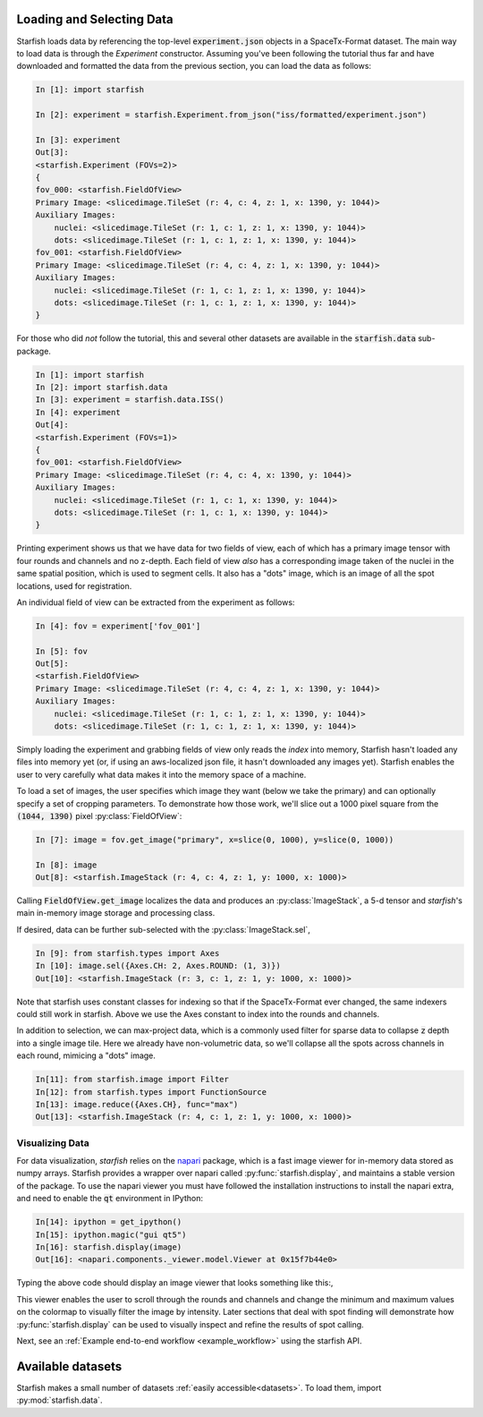 .. _loading_data:

Loading and Selecting Data
==========================

Starfish loads data by referencing the top-level :code:`experiment.json` objects in a SpaceTx-Format
dataset. The main way to load data is through the `Experiment` constructor. Assuming you've been
following the tutorial thus far and have downloaded and formatted the data from the previous
section, you can load the data as follows:

.. code-block:: python

    In [1]: import starfish

    In [2]: experiment = starfish.Experiment.from_json("iss/formatted/experiment.json")

    In [3]: experiment
    Out[3]:
    <starfish.Experiment (FOVs=2)>
    {
    fov_000: <starfish.FieldOfView>
    Primary Image: <slicedimage.TileSet (r: 4, c: 4, z: 1, x: 1390, y: 1044)>
    Auxiliary Images:
        nuclei: <slicedimage.TileSet (r: 1, c: 1, z: 1, x: 1390, y: 1044)>
        dots: <slicedimage.TileSet (r: 1, c: 1, z: 1, x: 1390, y: 1044)>
    fov_001: <starfish.FieldOfView>
    Primary Image: <slicedimage.TileSet (r: 4, c: 4, z: 1, x: 1390, y: 1044)>
    Auxiliary Images:
        nuclei: <slicedimage.TileSet (r: 1, c: 1, z: 1, x: 1390, y: 1044)>
        dots: <slicedimage.TileSet (r: 1, c: 1, z: 1, x: 1390, y: 1044)>
    }

For those who did *not* follow the tutorial, this and several other datasets are available in
the :code:`starfish.data` sub-package.

.. code-block:: python

    In [1]: import starfish
    In [2]: import starfish.data
    In [3]: experiment = starfish.data.ISS()
    In [4]: experiment
    Out[4]:
    <starfish.Experiment (FOVs=1)>
    {
    fov_001: <starfish.FieldOfView>
    Primary Image: <slicedimage.TileSet (r: 4, c: 4, x: 1390, y: 1044)>
    Auxiliary Images:
        nuclei: <slicedimage.TileSet (r: 1, c: 1, x: 1390, y: 1044)>
        dots: <slicedimage.TileSet (r: 1, c: 1, x: 1390, y: 1044)>
    }

Printing experiment shows us that we have data for two fields of view, each of which has a primary
image tensor with four rounds and channels and no z-depth. Each field of view *also* has a
corresponding image taken of the nuclei in the same spatial position, which is used to segment
cells. It also has a "dots" image, which is an image of all the spot locations, used for
registration.

An individual field of view can be extracted from the experiment as follows:

.. code-block:: python

    In [4]: fov = experiment['fov_001']

    In [5]: fov
    Out[5]:
    <starfish.FieldOfView>
    Primary Image: <slicedimage.TileSet (r: 4, c: 4, z: 1, x: 1390, y: 1044)>
    Auxiliary Images:
        nuclei: <slicedimage.TileSet (r: 1, c: 1, z: 1, x: 1390, y: 1044)>
        dots: <slicedimage.TileSet (r: 1, c: 1, z: 1, x: 1390, y: 1044)>

Simply loading the experiment and grabbing fields of view only reads the *index* into memory,
Starfish hasn't loaded any files into memory yet (or, if using an aws-localized json file, it
hasn't downloaded any images yet). Starfish enables the user to very carefully what data makes it
into the memory space of a machine.

To load a set of images, the user specifies which image they want (below we take the primary) and
can optionally specify a set of cropping parameters. To demonstrate how those work, we'll slice out
a 1000 pixel square from the :code:`(1044, 1390)` pixel :py:class:`FieldOfView`:

.. code-block:: python

    In [7]: image = fov.get_image("primary", x=slice(0, 1000), y=slice(0, 1000))

    In [8]: image
    Out[8]: <starfish.ImageStack (r: 4, c: 4, z: 1, y: 1000, x: 1000)>

Calling :code:`FieldOfView.get_image` localizes the data and produces an :py:class:`ImageStack`,
a 5-d tensor and *starfish*'s main in-memory image storage and processing class.

If desired, data can be further sub-selected with the :py:class:`ImageStack.sel`,

.. code-block:: python

    In [9]: from starfish.types import Axes
    In [10]: image.sel({Axes.CH: 2, Axes.ROUND: (1, 3)})
    Out[10]: <starfish.ImageStack (r: 3, c: 1, z: 1, y: 1000, x: 1000)>

Note that starfish uses constant classes for indexing so that if the SpaceTx-Format ever changed,
the same indexers could still work in starfish. Above we use the Axes constant to index into the
rounds and channels.

In addition to selection, we can max-project data, which is a commonly used filter for sparse data
to collapse :code:`z` depth into a single image tile. Here we already have non-volumetric data, so
we'll collapse all the spots across channels in each round, mimicing a "dots" image.

.. code-block:: python

    In[11]: from starfish.image import Filter
    In[12]: from starfish.types import FunctionSource
    In[13]: image.reduce({Axes.CH}, func="max")
    Out[13]: <starfish.ImageStack (r: 4, c: 1, z: 1, y: 1000, x: 1000)>

Visualizing Data
----------------

For data visualization, *starfish* relies on the `napari`_ package, which is a fast image viewer
for in-memory data stored as numpy arrays. Starfish provides a wrapper over napari called
:py:func:`starfish.display`, and maintains a stable version of the package. To use the napari
viewer you must have followed the installation instructions to install the napari extra, and need
to enable the :code:`qt` environment in IPython:

.. _napari: https://github.com/napari/napari

.. code-block:: python

    In[14]: ipython = get_ipython()
    In[15]: ipython.magic("gui qt5")
    In[16]: starfish.display(image)
    Out[16]: <napari.components._viewer.model.Viewer at 0x15f7b44e0>

Typing the above code should display an image viewer that looks something like this:,

.. image:: /_static/design/napari-viewer.png

This viewer enables the user to scroll through the rounds and channels and change the minimum and
maximum values on the colormap to visually filter the image by intensity. Later sections that deal
with spot finding
will demonstrate how :py:func:`starfish.display` can be used to visually inspect and refine the
results of spot calling.

Next, see an :ref:`Example end-to-end workflow <example_workflow>` using the starfish API.

Available datasets
==================

Starfish makes a small number of datasets :ref:`easily accessible<datasets>`.  To load them, import :py:mod:`starfish.data`.
